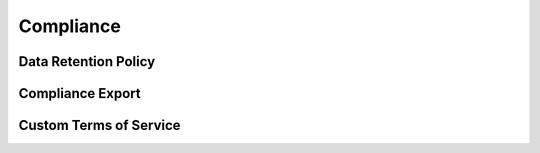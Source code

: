 Compliance
----------

Data Retention Policy
^^^^^^^^^^^^^^^^^^^^^

Compliance Export
^^^^^^^^^^^^^^^^^

Custom Terms of Service
^^^^^^^^^^^^^^^^^^^^^^^^